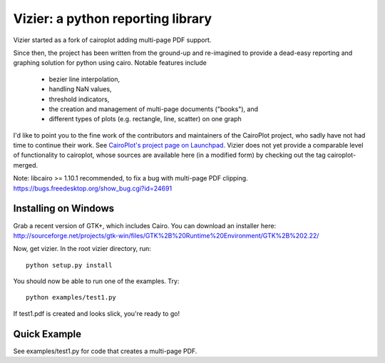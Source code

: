 ==================================
Vizier: a python reporting library
==================================

Vizier started as a fork of cairoplot adding multi-page PDF support.

Since then, the project has been written from the ground-up and re-imagined
to provide a dead-easy reporting and graphing solution for python using cairo.
Notable features include

  * bezier line interpolation,
  * handling NaN values,
  * threshold indicators,
  * the creation and management of multi-page documents ("books"), and
  * different types of plots (e.g. rectangle, line, scatter) on one graph

I'd like to point you to the fine work of the contributors and maintainers of
the CairoPlot project, who sadly have not had time to continue their work. See
`CairoPlot's project page on Launchpad <https://launchpad.net/cairoplot>`_.
Vizier does not yet provide a comparable level of functionality to cairoplot,
whose sources are available here (in a modified form) by checking out the tag
cairoplot-merged.

Note: libcairo >= 1.10.1 recommended, to fix a bug with multi-page PDF clipping.
https://bugs.freedesktop.org/show_bug.cgi?id=24691

Installing on Windows
=====================

Grab a recent version of GTK+, which includes Cairo. You can download an installer here:
http://sourceforge.net/projects/gtk-win/files/GTK%2B%20Runtime%20Environment/GTK%2B%202.22/

Now, get vizier. In the root vizier directory, run::

    python setup.py install

You should now be able to run one of the examples. Try::

    python examples/test1.py

If test1.pdf is created and looks slick, you're ready to go!

Quick Example
=============

See examples/test1.py for code that creates a multi-page PDF.
